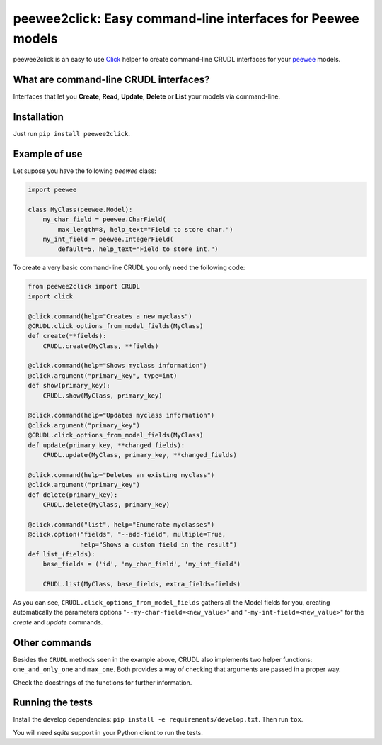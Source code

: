 peewee2click: Easy command-line interfaces for Peewee models
============================================================

peewee2click is an easy to use Click_ helper to create command-line CRUDL interfaces
for your peewee_ models.

What are command-line CRUDL interfaces?
---------------------------------------

Interfaces that let you **Create**, **Read**, **Update**, **Delete** or
**List** your models via command-line.

Installation
------------

Just run ``pip install peewee2click``.

Example of use
--------------

Let supose you have the following *peewee* class:

.. code-block:: python

    import peewee

    class MyClass(peewee.Model):
        my_char_field = peewee.CharField(
            max_length=8, help_text="Field to store char.")
        my_int_field = peewee.IntegerField(
            default=5, help_text="Field to store int.")

To create a very basic command-line CRUDL you only need the following code:

.. code-block:: python

    from peewee2click import CRUDL
    import click

    @click.command(help="Creates a new myclass")
    @CRUDL.click_options_from_model_fields(MyClass)
    def create(**fields):
        CRUDL.create(MyClass, **fields)

    @click.command(help="Shows myclass information")
    @click.argument("primary_key", type=int)
    def show(primary_key):
        CRUDL.show(MyClass, primary_key)

    @click.command(help="Updates myclass information")
    @click.argument("primary_key") 
    @CRUDL.click_options_from_model_fields(MyClass)
    def update(primary_key, **changed_fields):
        CRUDL.update(MyClass, primary_key, **changed_fields)

    @click.command(help="Deletes an existing myclass")
    @click.argument("primary_key")
    def delete(primary_key):
        CRUDL.delete(MyClass, primary_key)

    @click.command("list", help="Enumerate myclasses")
    @click.option("fields", "--add-field", multiple=True,
                  help="Shows a custom field in the result")
    def list_(fields):
        base_fields = ('id', 'my_char_field', 'my_int_field')

        CRUDL.list(MyClass, base_fields, extra_fields=fields)

As you can see, ``CRUDL.click_options_from_model_fields`` gathers all the
Model fields for you, creating automatically the parameters options
"``--my-char-field=<new_value>``" and "``-my-int-field=<new_value>``" for the
`create` and `update` commands.


Other commands
--------------

Besides the ``CRUDL`` methods seen in the example above, CRUDL also implements
two helper functions: ``one_and_only_one`` and ``max_one``. Both provides a way
of checking that arguments are passed in a proper way.

Check the docstrings of the functions for further information.

Running the tests
-----------------

Install the develop dependencies: ``pip install -e requirements/develop.txt``. Then run ``tox``.

You will need `sqlite` support in your Python client to run the tests.


.. _peewee: http://docs.peewee-orm.com/en/latest/
.. _Click: http://click.pocoo.org/5/
